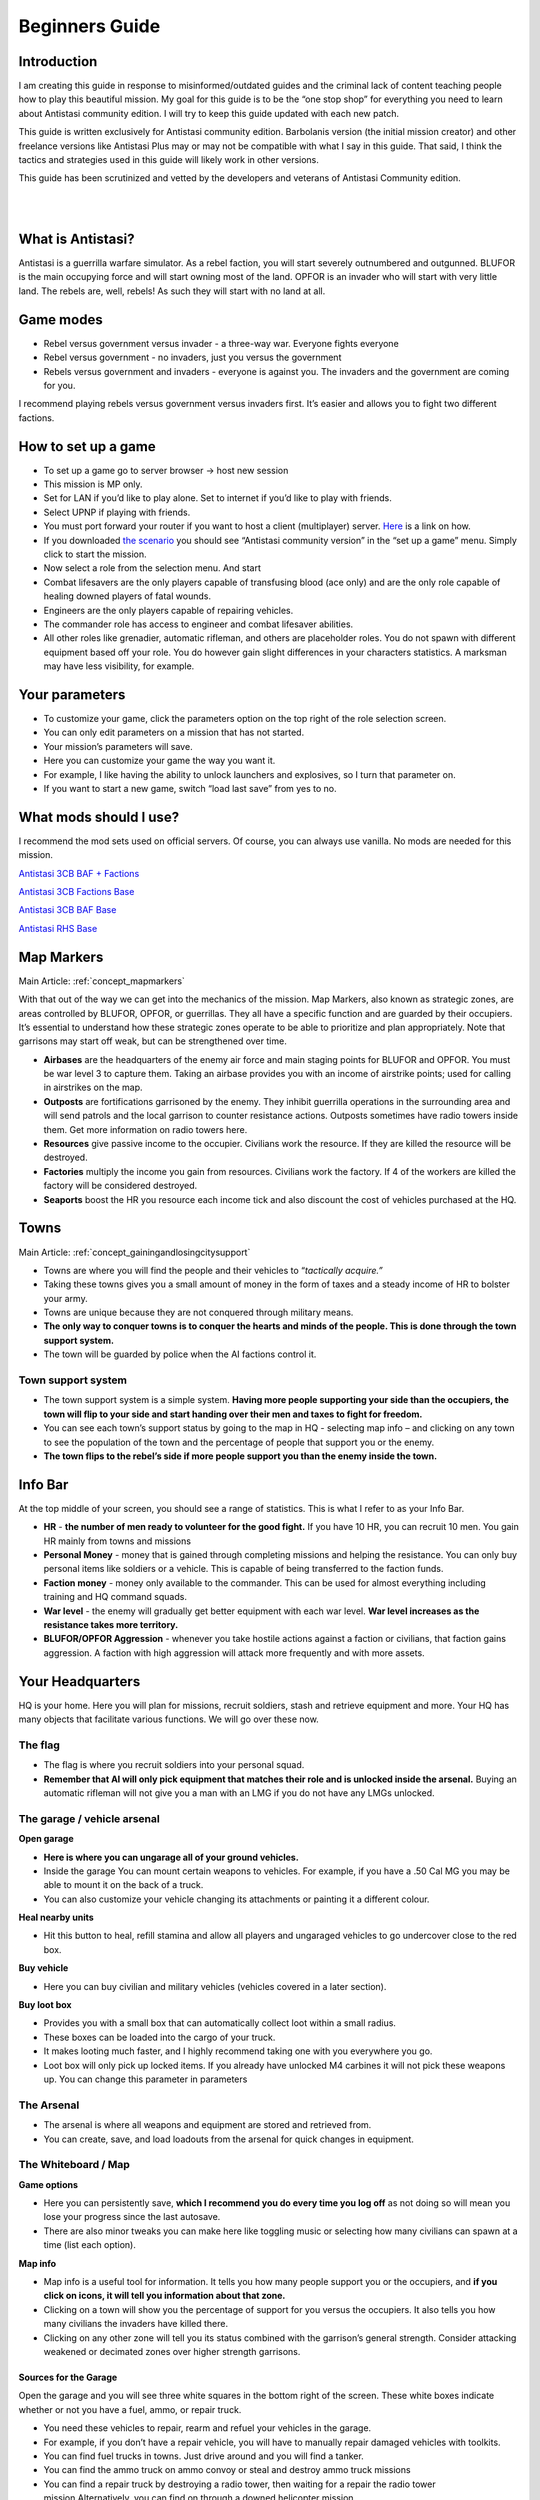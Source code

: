 =====================
Beginners Guide
=====================

Introduction
=============

I am creating this guide in response to misinformed/outdated guides and
the criminal lack of content teaching people how to play this beautiful
mission. My goal for this guide is to be the “one stop shop” for
everything you need to learn about Antistasi community edition. I will
try to keep this guide updated with each new patch.

This guide is written exclusively for Antistasi community edition.
Barbolanis version (the initial mission creator) and other freelance
versions like Antistasi Plus may or may not be compatible with what I
say in this guide. That said, I think the tactics and strategies used in
this guide will likely work in other versions.

This guide has been scrutinized and vetted by the developers and
veterans of Antistasi Community edition.

|
|

What is Antistasi?
===================

Antistasi is a guerrilla warfare simulator. As a rebel faction, you will
start severely outnumbered and outgunned. BLUFOR is the main occupying
force and will start owning most of the land. OPFOR is an invader who
will start with very little land. The rebels are, well, rebels! As such
they will start with no land at all.

Game modes
===========

-  Rebel versus government versus invader - a three-way war. Everyone
   fights everyone

-  Rebel versus government - no invaders, just you versus the
   government

-  Rebels versus government and invaders - everyone is against you. The
   invaders and the government are coming for you.

I recommend playing rebels versus government versus invaders first. It’s
easier and allows you to fight two different factions.


How to set up a game
=====================

-  To set up a game go to server browser -> host new session

-  This mission is MP only.

-  Set for LAN if you’d like to play alone. Set to internet if you’d
   like to play with friends.

-  Select UPNP if playing with friends.

-  You must port forward your router if you want to host a client
   (multiplayer) server. `Here <https://youtu.be/jzP1FGu82nw>`__ is a
   link on how.

-  If you downloaded `the
   scenario <https://steamcommunity.com/sharedfiles/filedetails/?id=1832638103>`__
   you should see “Antistasi community version” in the “set up a game”
   menu. Simply click to start the mission.

-  Now select a role from the selection menu. And start

-  Combat lifesavers are the only players capable of transfusing blood
   (ace only) and are the only role capable of healing downed players of
   fatal wounds.

-  Engineers are the only players capable of repairing vehicles.

-  The commander role has access to engineer and combat lifesaver
   abilities.

-  All other roles like grenadier, automatic rifleman, and others are
   placeholder roles. You do not spawn with different equipment based
   off your role. You do however gain slight differences in your
   characters statistics. A marksman may have less visibility, for
   example.

Your parameters
===============

-  To customize your game, click the parameters option on the top right
   of the role selection screen.

-  You can only edit parameters on a mission that has not started.

-  Your mission’s parameters will save.

-  Here you can customize your game the way you want it.

-  For example, I like having the ability to unlock launchers and
   explosives, so I turn that parameter on.

-  If you want to start a new game, switch “load last save” from yes to
   no.

What mods should I use?
========================

I recommend the mod sets used on official servers. Of course, you can
always use vanilla. No mods are needed for this mission.

`Antistasi 3CB BAF +
Factions <https://steamcommunity.com/sharedfiles/filedetails/?id=2575673140>`__

`Antistasi 3CB Factions
Base <https://steamcommunity.com/sharedfiles/filedetails/?id=2498466977>`__

`Antistasi 3CB BAF
Base <https://steamcommunity.com/sharedfiles/filedetails/?id=2498453852>`__

`Antistasi RHS 
Base <https://steamcommunity.com/sharedfiles/filedetails/?id=2498438772>`__

Map Markers
================

Main Article: :ref:`concept_mapmarkers`

With that out of the way we can get into the mechanics of the mission.
Map Markers, also known as strategic zones, are areas controlled by BLUFOR, OPFOR, or guerrillas.
They all have a specific function and are guarded by their occupiers.
It’s essential to understand how these strategic zones operate to be
able to prioritize and plan appropriately. Note that garrisons may start
off weak, but can be strengthened over time.

-  **Airbases** are the headquarters of the enemy air force and main staging points for BLUFOR and
   OPFOR. You must be war level 3 to capture them. Taking an airbase provides you with an income of airstrike points;
   used for calling in airstrikes on the map.

-  **Outposts** are fortifications garrisoned by the enemy. They inhibit
   guerrilla operations in the surrounding area and will send patrols
   and the local garrison to counter resistance actions. Outposts sometimes
   have radio towers inside them. Get more information on radio towers here.

-  **Resources** give passive income to the occupier. Civilians work the resource. If they are killed the resource will be
   destroyed.

-  **Factories** multiply the income you gain from resources. Civilians work the factory. If 4 of the workers are killed the
   factory will be considered destroyed.

-  **Seaports** boost the HR you resource each income tick and also discount the cost of vehicles purchased at the HQ.

Towns
======

Main Article: :ref:`concept_gainingandlosingcitysupport`

-  Towns are where you will find the people and their vehicles to
   “\ *tactically acquire.”*

-  Taking these towns gives you a small amount of money in the form of
   taxes and a steady income of HR to bolster your army.

-  Towns are unique because they are not conquered through military
   means.

-  **The only way to conquer towns is to conquer the hearts and minds of
   the people. This is done through the town support system.**

-  The town will be guarded by police when the AI factions control it.

Town support system
--------------------

-  The town support system is a simple system. **Having more people
   supporting your side than the occupiers, the town will flip to your
   side and start handing over their men and taxes to fight for
   freedom.**

-  You can see each town’s support status by going to the map in HQ -
   selecting map info – and clicking on any town to see the population
   of the town and the percentage of people that support you or the
   enemy.

-  **The town flips to the rebel’s side if more people support you than
   the enemy inside the town.**

Info Bar
========

At the top middle of your screen, you should see a range of statistics.
This is what I refer to as your Info Bar.

-  **HR** - **the number of men ready to volunteer for the good fight.**
   If you have 10 HR, you can recruit 10 men. You gain HR mainly from
   towns and missions

-  **Personal Money** - money that is gained through completing missions
   and helping the resistance. You can only buy personal items like
   soldiers or a vehicle. This is capable of being transferred to the
   faction funds.

-  **Faction money** - money only available to the commander. This can
   be used for almost everything including training and HQ command
   squads.

-  **War level** - the enemy will gradually get better equipment with
   each war level. **War level increases as the resistance takes more
   territory.**

-  **BLUFOR/OPFOR Aggression** - whenever you take hostile actions
   against a faction or civilians, that faction gains aggression. A
   faction with high aggression will attack more frequently and with
   more assets.

Your Headquarters
==================

HQ is your home. Here you will plan for missions, recruit soldiers,
stash and retrieve equipment and more. Your HQ has many objects that
facilitate various functions. We will go over these now.



The flag
--------

-  The flag is where you recruit soldiers into your personal squad.

-  **Remember that AI will only pick equipment that matches their role
   and is unlocked inside the arsenal.** Buying an automatic rifleman
   will not give you a man with an LMG if you do not have any LMGs
   unlocked.

The garage / vehicle arsenal
----------------------------

**Open garage**

-  **Here is where you can ungarage all of your ground vehicles.**

-  Inside the garage You can mount certain weapons to vehicles. For
   example, if you have a .50 Cal MG you may be able to mount it on the
   back of a truck.
-  You can also customize your vehicle changing its attachments or painting it a different colour.

**Heal nearby units**

-  Hit this button to heal, refill stamina and allow all players and
   ungaraged vehicles to go undercover close to the red box.

**Buy vehicle**

-  Here you can buy civilian and military vehicles (vehicles covered in
   a later section).

**Buy loot box**

-  Provides you with a small box that can automatically collect loot
   within a small radius.

-  These boxes can be loaded into the cargo of your truck.

-  It makes looting much faster, and I highly recommend taking one with
   you everywhere you go.

-  Loot box will only pick up locked items. If you already have unlocked
   M4 carbines it will not pick these weapons up. You can change this
   parameter in parameters

The Arsenal
-----------

-  The arsenal is where all weapons and equipment are stored and
   retrieved from.

-  You can create, save, and load loadouts from the arsenal for quick
   changes in equipment.

The Whiteboard / Map
--------------------

**Game options**

-  Here you can persistently save, **which I recommend you do every time
   you log off** as not doing so will mean you lose your progress since
   the last autosave.

-  There are also minor tweaks you can make here like toggling music or
   selecting how many civilians can spawn at a time (list each option).

**Map info**

-  Map info is a useful tool for information. It tells you how many
   people support you or the occupiers, and **if you click on icons, it
   will tell you information about that zone.**

-  Clicking on a town will show you the percentage of support for you
   versus the occupiers. It also tells you how many civilians the
   invaders have killed there.

-  Clicking on any other zone will tell you its status combined with the
   garrison’s general strength. Consider attacking weakened or
   decimated zones over higher strength garrisons.

Sources for the Garage
~~~~~~~~~~~~~~~~~~~~~~

Open the garage and you will see three white squares in the bottom right
of the screen. These white boxes indicate whether or not you have a
fuel, ammo, or repair truck.

-  You need these vehicles to repair, rearm and refuel your vehicles in
   the garage.

-  For example, if you don’t have a repair vehicle, you will have to
   manually repair damaged vehicles with toolkits.

-  You can find fuel trucks in towns. Just drive around and you will
   find a tanker.

-  You can find the ammo truck on ammo convoy or steal and destroy ammo
   truck missions

-  You can find a repair truck by destroying a radio tower, then waiting
   for a repair the radio tower mission.Alternatively, you can find on
   through a downed helicopter mission.

*Take these trucks and store them in the garage*. I recommend locking
them so no one takes them out.

The Tent
--------

**Sleep**

-  Whenever you want to skip night-time, just press the “sleep 8 hours”
   function. Warning! Missions will auto fail if they exceed their time
   limit.

**Make things go away**

-  You can make the rain, the fog, or the nearby forest disappear using
   these options.



Petros
-------

Petros is the leader of the resistance. Think of him as a banished political figure. He is the leader of the resistance and if he dies you will lose 
a considerable amount of HR and money. Also see: :ref:`concept_losingpetrospenalties`

**HQ management**

-  **Grab $100 from pool** - You can take money from the faction and put it in your wallet. Some things can only be bought with personal money so you will need to use this from time to time.
-  **In game members list** - Displays all server members. Non server members cannot do certain things. Server admins can add members through the commander’s Y menu.
-  **Manage garrisons** - Allows you to add or remove soldiers from friendly captured locations.
-  **Move HQ to another zone** - There will be times where your base will be compromised. You will know this when you get a “defend Petros” mission. Note that they never learn about your HQ’s location, if you keep it there after the attack it will not make any difference.
-  **Train troops** - Your troops suck at the beginning of game. You basically gave a villager a weapon and point them in the general direction of the enemy. You will need to train your men to turn them into soldiers. You do this through copious amounts of money. This is where the majority of money will go in the mid to late game. Also see: :ref:`concept_trainfia`
-  **Rebuild assets** - In war, things blow up. In the process of taking a factory, you may have killed all the workers. In order to repair assets, hit this button. Clicking the button will take you to the map where you can choose to rebuild the zones you want. Repairing assets costs you 5000 per location.
-  **Mission select** - Here you can request missions. More information about missions is available below.

Missions
=========

Main Article: :ref:`mission_overview`

There are several categories of missions all which have different tasks and rewards:

- **Assassination Missions** 
   - :ref:`mission_kill_the_traitor`
   - :ref:`mission_kill_the_officer`
   - :ref:`mission_specops`
- **Logistics Missions**
   - :ref:`mission_steal_or_destroy_ammo_truck`
   - :ref:`mission_bank_mission`
   - :ref:`mission_salvage_supplies`
- **Support missions**
   - :ref:`mission_city_supplies`
- **Destroy missions**
   - :ref:`mission_steal_or_destroy_armor`
   - :ref:`mission_downed_heli`
   - :ref:`mission_destroy_radio_tower`
   - :ref:`mission_tower_rebuild_disrupt`
- **Rescue Missions**
   - :ref:`mission_pow_rescue`
   - :ref:`mission_refugees_evac`
- **Conquest Missions**
   - :ref:`mission_resource_acquisition____take_the_outpost`
- **Convoy Missions**
   - :ref:`mission_supplies_convoy`
   - :ref:`mission_armored_convoy`
   - :ref:`mission_ammo_convoy`
   - :ref:`mission_money_convoy`
   - :ref:`mission_prisoner_convoy`

**Convoy ambush tips**

Most convoys are similar so I decided to make a one size fits all guide.

-  Use mines and IEDs only on isolated roads where civilians will not drive.
-  Set up entrenchments through the Y menu or using your E tool.
-  Use roadblocks to slow down or immobilize the enemy.
-  LMGs, grenade, and rocket launchers will help thin the numbers.
-  Most convoys will have one or two light vehicles with 50.cal Mgs, and infantry trucks.
-  Priorities are the 50. Cals, then the infantry trucks.
-  Try and kill the infantry as they disembark.
-  You won’t be able to loot soldiers killed inside destroyed vehicles. Better yet, spray them with an MG as they disembark.



Airstrike Points
=================

Main Article: :ref:`concept_airstrikes`

-  Once you capture an airbase you will get a passive income of
   airstrike points.

-  Each airstrike point allows one airstrike to be called in on a
   target.

-  This is one of the biggest advantages of an airbase. Use airstrikes
   to weaken enemy outposts before launching an attack.

-  Use cluster bombs for armour and incendiary and HE bombs for
   infantry.

-  Incendiary bombs can kill crews without destroying the vehicle,
   allowing for recovery.

The Y menu
===========

Press the “y” key to open this menu. You will use this menu for fast
travel, managing AI, transferring and managing money, recruiting, and
more.

- **Fast Travel** - Depending on your parameters setting, you can fast travel to and from different zones provided there are no enemies within 500 meters of you. You can use fast travel to transport High Command squads and vehicles as well.

- **Player and Money** - Here you can add or remove a player to/from the member list temporarily (until the server is restarted). Non server members do not have access to equipment that is not unlocked. Look at a player and press add server member to give them server membership. You can transfer your personal money to other players or the faction funds.

- **Undercover On** - Use this setting to go undercoverif you are not being spotted by anyone and are not wearing suspicious equipment.

- **Construct Here** - A number of objects used for cover and obstacles can be built through this menu. Only bunker options cost money and you must have an engineer in your squad or be an engineer to build bunkers.

- **Garage vehicle** - Look at a vehicle while in a friendly location and press this button to send it to the garage.

- **Unlock vehicle** - Allows other groups to use your vehicle.

AI Management Menu
------------------

How to use: select the squad mate/HC squad you want to command, then
select the command you want to do. For example, if I want only one of my
squad mates to loot, I’d select them through the function keys then
select “Auto Ream/loot.”

- **Temp AI Control** - This option allows you to take direct control of an AI unit.
- **Auto Rearm/Loot** - This command will allow your AI to upgrade their equipment from fallen enemies. If you use this command while they are in a vehicle, the AI will load the loot into that vehicle instead.
- **Auto Heal** - This command allows your AI to heal themselves and others.
- **Squad Sitrep** - Use for HC squads. They will tell you their combat status, how many of them are still alive, and if they are embarked or disembarked from their vehicle.
- **Garrison units** - Use this command to add units to a garrison. This is especially useful when you have just taken a strategic zone and you need to defend from an enemy counterattack.
- **Dismiss units** - Use this to dismiss/delete units. You will gain back the money for the vehicles but not for infantry/crew.
- **Squad add vehicle** - Give HC squads vehicles they can use. This is especially useful for the INF team that is small enough to serve as a crew for armoured vehicles.
- **Mount/ Dismount** - Forces HC squad units to mount/dismount their assigned vehicle.

Commander menu
--------------

**Recruit Inf Squad**

- **Normal squad** - 8-member with a medic and AT capabilities
- **Engineer squad** - 8-member with an engineer, medic, and AT capabilities
- **MG squad** - 8-member squad with a HMG, medic and AT capabilities
- **Mortar squad** - 8-member squad with mortar, medic and AT capabilities. Also see: :ref:`concept_counterbatteryfire`
- **Recruit Inf team** - 4 men small cost. Can be used for crewing vehicles
- **Recruit AT team** - 5 members with 3 of which with AT launchers. Medic capabilities
- **Recruit AT car** - SPG-9 Technical with 2 members, a gunner and a driver
- **Recruit AA truck** - 2 members with a ZU-23-2 AA platform mounted on a Ural truck
- **Recruit MG team** - 2 members with an HMG
- **Recruit Mortar team** - 2 members with a mortar
- **Recruit Sniper team** - 2 members. One spotter and one sniper.

**Air Support**

- **HE bombs** - High explosive bombs. Effective against infantry
- **Cluster bombs** - Effective against armoured vehicles
- **Napalm bombs** - Effective against infantry
- **Add to air support** - Trades an air vehicle that you are looking at for air support points

**Build outpost/Roadblock**

-  Click on a road to place a roadblock. A 5-man roadblock team will
   spawn and drive an armed vehicle to that location to guard the road.
   Click away from a road and you will get a 2-man observation outpost
   who will provide recon and will not fire unless fired upon.


**Garbage clean**

-  Cleans up the map of items left over. This will help with performance
   especially after many/large fights.

**Delete outpost / roadblock**

-  Deletes observation posts/roadblocks.

**Resign/Eligible**

-  Makes you resign as commander OR become eligible/ineligible for being
   given the role.

**Sell Vehicle**

-  Sells a vehicle you are looking at for money.

AI management and commanding the AI (micro managing)
=====================================================

AI management is essential to winning Antistasi, especially if you are
alone. Managing AI is only half the battle, I recommend reviewing AI and
how they work to understand how to fight and command AI effectively.

Personal Squad management
--------------------------

-  First, learn the command system. Learning how to more intricately
   command our units allows us to apply our AI in different ways. You
   can learn how to command AI through the ARMA 3 tutorial.

-  Be the spotter. Your AI will start with terrible spotting skill. The
   person in charge of spotting is the team leader, who has the highest
   spotting skill. But when you are in charge, you are the team leader.
   That is why you must spot for your AI. (\ ` + space while looking at
   target to spot) your AI will track enemies that you spot and fire
   with astonishing accuracy.

-  AI are adept at crewing weapons regardless of their training. Put
   them on a 50.cal, or a mortar and they will fire with perfect
   accuracy. Use your AI to crew weapons and spot for them. You will be
   surprised at their effectiveness.

-  Use Auto rearm/loot so your AI can get better gear in the field.

-  While undercover, place your soldiers in cover and target enemies
   with each friendly soldier. Once their cover is blown, they will
   track and kill that target. This is great for ambushing.

-  AI takes the attention off of you.

-  Use the suppressive fire command to keep the AI pinned down. AI that
   are suppressed act irrationally and will be less accurate.

-  Use AI as a distraction. For example, you can use a squad of AI to
   distract a local outpost while you destroy their radio tower.

HC squad management
--------------------

-  HC squads are primarily controlled through the Y menu and the map.

-  To select HC squads, use CTRL + SPACE then select which squad you’d
   like to control

-  On the map, you can only order move/attack orders.

-  To instruct mortars to conduct a fire mission, have the unit selected
   then select SHIFT + Y.

-  HC squads cannot be micromanaged to the degree that you can with your
   personal squad.

-  Every squad will have its own squad leader who will spot for their
   squad mates.

-  When you mount your squads, make sure that you place a move order on
   the road. AI are terrible at driving offroad.

-  Disembark your squads away from the fight. The AI are slow to
   disembark even when getting shot at.



Storing equipment
==================

I will quickly go over how to store equipment in this game, because
there are many ways to do it and sometimes you may have trouble storing
a particular item.

**Transfer vehicle cargo**

-  Anything you put inside your vehicle can be quickly and easily
   transferred into the arsenal by using the interaction menu while
   looking at the arsenal.

**Storing loot boxes and arsenal boxes**

-  Sometimes you will find an ammo box filled with weapons and equipment
   that you can load onto a truck and take back to base.

-  Obviously, you need a vehicle with sufficient cargo capacity to load
   the box and then move it back. Just put the vehicle close to the box
   then use the interaction menu to transfer the box to the back of the
   vehicle.

-  Once you get to the base, the easiest way to transfer to the arsenal
   is unloading the box, opening the Y menu, then selecting “Put vehicle
   in garage.”

-  Sometimes that might not work. Another way is with the box still
   loaded onto the truck, drive it as close as possible to the arsenal
   with the back of the truck closest to the arsenal as if you are
   unloading the box into the arsenal. Then select on the arsenal
   “transfer vehicle cargo to ammo box” this is buggy so it may take
   multiple tries but it does work.

-  Lastly you may be able to unload the box, close to the arsenal and
   transfer vehicle cargo to ammo box.

-  Hopefully with these three ways you will never have trouble storing
   the box. You can use this same method on loot boxes as well.

Looting
========

-  Looting is a core part of Antistasi. You need to learn how to
   effectively and safely collect loot.
-  For starters, always have a loot box. You can obtain loot boxes for
   $10 at the vehicle box.
-  These loot boxes can be loaded into the back of the truck or inside
   the cargo of any vehicle using ace interact if there is not enough
   cargo capacity.
-  Loot boxes allow you to collect loot with the press of a button.
-  Simply look at the box and use the interaction menu to collect
   loot.
-  The loot box only collects loot that has yet to be unlocked. I.E., it
   will not pick up the M4 if you already unlocked it inside the
   arsenal.
-  You should only loot when you believe it is safe to do so.
-  Use your vehicle as cover while looting, it will save your life. I
   like to drive in between unlooted enemies, loading and unloading the
   loot box as needed. This way I can retain the safety of the vehicle.
-  | You can also use the Auto Rearm/loot function AI in a vehicle to
     have them collect and load loot into the vehicle for you.
   |

Managing your loot and arsenal
-------------------------------

-  In Antistasi you start with limited gear. If you find enemy
   equipment, like an assault rifle for example, you can collect enough
   to eventually “unlock” that equipment.

-  In order to unlock a weapon, you must have a certain amount of a
   weapon stored in your arsenal. This depends on your parameters. The
   default is 25.

-  Explosives and Guided AT/AA Launchers cannot be unlocked by default,
   check parameters to change that.

-  For ammunition, you must have a certain amount to unlock that
   ammunition. You can change this in parameters. The default is 25
   magazines of that weapon.

-  If you’d like the ammo of a weapon to be automatically unlocked with
   the weapon, there is an option in parameters.

-  Unlocking equipment allows your AI soldiers to use that equipment.
   For example, after unlocking an assault rifle, new soldiers will
   choose to carry that weapon instead of bolt-actions or SMGs. The
   equipment will also become infinite inside the arsenal.

-  Obviously, we want ourselves and our soldiers to have the best
   equipment possible. So, we have to attempt to unlock as much
   equipment as possible.

-  This means always looting the enemies you kill, at least in the early
   to mid-game. As you kill and loot, more equipment becomes unlocked in
   the arsenal and as a result you and your soldiers will become more
   lethal. But there are ways you can speed up this process.

**There are essentially two schools of thought when it comes to
equipment.**

-  The first is to **never take any equipment you want unlocked until it
   is unlocked.** Choose to use worse weapons and equipment so that you
   may unlock that equipment faster. For example, I have 20 M4s **but I choose to use a FAL instead until I get 5 more M4s.**

-  The second method is to take everything you want **as long as you believe it will make you more likely to come home alive.**

Both methods have merit. I used to religiously use the first method   and died and failed more often, but when I DID succeed, I kept those weapons no matter what. I think it is more optimal to use what you have if it will make you more effective. Recently I started using equipment that was rare and I found I won more often. It’s really a risk versus reward analysis at the end of the day. Do what you think is optimal.

Loadouts
=========

Please note there are no rules to loadouts, but if you are using the
ACE mod, you have to account for medical supplies, ammo, weapons, and
how that equipment will affect your weight. The heavier you are, the
faster your stamina bar will deplete. This will have an adverse
effect on your accuracy and speed.

I assume you are using ACE for this tutorial.

Here are some suggestions on loadouts you will likely need to pull
quickly during emergencies. All of these loadouts will have 5 elastic
bandages, 5 packing bandages, two 500m blood, 2 splints, 2 tourniquets
and an entrenching tool. For most loadouts, I carry only two grenades and
two smoke grenades.

| **Starting loadout**

-  Starting loadout, I go with a lot of grenades and pistol ammunition,
   I find the WW2 bolt action rifles you get at the start do not do
   enough damage.

-  I spam grenades and don’t carry a primary to offset the weight of the
   grenades.

**AT and AA**

-  There will be times you will need to grab an AT kit fast.

-  I usually use an SMG or no primary with heavy AT weapons like the
   javelin or MAAWS because I have to account for the roughly 40-50
   pounds more I will carry.

-  I carry as many extra rockets as I can carry in my backpack and I
   carry a bigger backpack.

-  This will make me unbearably heavy so I will have to put some of the
   rockets in my truck to allow me to move around.

**MG**

-  There are times where I want/ need to kill infantry fast. Enemies in
   Antistasi clump up a lot and makes machine gunners drool.

-  I always put a 4x or higher scope, plenty of ammunition and usually I
   do not carry a secondary.

-  I put ammo in my vehicle to offset the weight.



Undercover and how to use it
=============================

-  In the early to mid-game, you can dress as a civilian and go
   undercover to recon and ambush enemy positions.

-  This is an essential tool as it opens up many options for the
   resistance. This is the one advantage your opponent does not
   possess.

-  In the top part of your screen, it will say (undercover: off/on) on
   coloured in green means you are undercover.

-  In order to go undercover, you must be in civilian clothes and not
   wearing any military equipment. Being naked does not count either.
   Vests, NVG’s and helmets count as military equipment, but all
   backpacks are safe to wear.

-  Press Y to open the Y menu and click “undercover on” to go
   undercover.

-  Jumping into an unreported civilian vehicle will also put you
   undercover even if you are in full military gear.

-  If you leave the truck near enemies while having military equipment
   on you will be “spotted” and lose your undercover status.

-  Additionally, going off-road with any vehicle will get you spotted.
   If there are any enemies around Stay to the roads.

-  Note that passing through checkpoints (the roadblocks you will see
   driving around) sometimes spots you. While this can happen at the
   lower levels of aggression and war level, the higher they become, the
   higher the chance of being spotted.

-  If you are spotted and jump into a civilian vehicle that vehicle may
   become reported and will render it unable to give you undercover
   status. Try to re-enter your vehicle when no enemies are around.

-  You can stash your weapons in your backpack and take it out when you
   need it. Understand the second you take out your weapon, even if no
   one sees you, you will be “spotted” and cannot go back undercover.

-  Use enhanced movement and the E tool to obtain entrenched and
   elevated positions to ambush the enemy. They won’t shoot as long as
   you retain your undercover status

-  Use your undercover status to recon enemy areas. Find out how many
   men they have, what equipment are they carrying, ETC.

-  Use undercover to spot for your friendly artillery. You will become
   spotted if the enemy sees you even if you are just “spotting” so use
   cover and spot from a distance.

HQ placement
=============

-  Placing your HQ correctly is critical to the success of your
   resistance.

-  You want your HQ to be both concealed and close enough to strategic
   zones for missions.

-  Always place your HQ on or near the end of a road. You will want all
   of your vehicles to be on a road so you can go undercover. Going off
   road may get you spotted.

-  Never place your HQ in between towns or other strategic zones. The
   enemy sends patrols in between zones and may spot your HQ.

-  Place your HQ inside a compound and put Petros inside a building for
   added protection.

-  Place your HQ within 4km of strategic zones so you can get missions.
   Any area 4km or more from your HQ will not be available for missions
   (distance can be changed through parameters)

Vehicles
=========

-  There are only certain vehicles you can purchase through the red box.
   Civilian vehicles, and military vehicles.

-  Civilian vehicles are vehicles you can purchase and go undercover
   when you enter them

-  Military vehicles are vehicles that cannot go undercover and are
   sometimes armed. Weapon statics such as a mortar or HMG’s can also be
   bought.

-  Off-roads are the backbone of the resistance. These can carry up to 6
   rebels, load supplies, loot, and arsenal boxes. And well, go offroad.
   To boot, they are a cheap 200 bucks! Use these liberally. Honestly,
   this is the only civilian vehicle you need.

-  SPG-9s and SPG-9 mounted vehicles, this is your best purchasable
   equipment for dealing with enemy armour. The scopes can be
   complicated, but they allow you to fire from longer ranges and is
   very handy once you get the hang of it. The SPG also has HE shells,
   use these to terrorize infantry. Be warned however the SPG is a hit
   or a miss with tanks and IFVs (Infantry Fighting Vehicles).

-  DSHK and the DSHK mounted vehicles are a great substitute to a M2
   HMMV. use these to out range enemy infantry. (700M or more) throw AI
   on it and target with binoculars for increased effect.

-  ZU-23-2; your deadliest purchasable weapon and bane of all things air
   and infantry. Place these in your captured zones to annihilate enemy
   air attacks.



Taking a strategic point
=========================

**What you will need**

-  Taking a strategic point in the early game is no easy challenge.

-  The enemy’s vehicle arsenal is big and getting bigger every day so
   you will need at least this on hand to take and hold a point.

-  You will need AT to eliminate Armor threats. NLAWs, MAAWS and JAVELIN
   launchers are the best launchers. The NLAWS and JAVELINS especially
   so because the missile will lock on to the target and should heavily
   damage when it hits.

-  Armor tends to show up in the mid to late game more often than the
   early game, but you should have some on hand nonetheless.

-  *You will need anti air when taking a strategic point.* Transport
   helicopters like little birds and chinooks can be taken down with 50.
   Cal MGs but for enemy attack helicopters and jets you will need
   proper AA launchers like the IGLA or STINGER missile launchers.

-  From personal experience the most likely attack will be 1 or more
   helicopters filled with infantry (in the early game) but you should
   be ready for anything.

-  You will also need a large amount of infantry on standby. Taking a
   point, you may be able to do alone, *but if you leave the strategic
   zone or more than a single enemy comes inside the strategic zone, the
   zone will flip to the enemy.*

-  That is something you never want for reasons I'll explain later. That
   is why you will always want friendly infantry nearby to take and hold
   the point.

-  I usually bring at least double the men the resource has. If they
   have 20, I bring 40. Even if my soldiers have body armour, helmets
   and rifles, they will not have AT launchers, LMGs, or other rare
   equipment and their training will definitely be inferior to the
   enemy. That is why I bring double at least.

**Scouting your target**

-  Go to map info and check to see if the garrison is in a weakened
   state. *If its status is weakened or decimated it will have a
   smaller garrison and easier to attack.*

-  You should also scout the point you will attack and plan ahead.

-  Find out how many of them there are and what their equipment looks
   like.

**Taking the point**

-  Ok, so you’ve scouted the target, you have double the men outside the
   zone ready to take the point on your command. You have both AA and AT
   assets ready to fight the counterattack. What now? Now you attack.

-  *The real objective is from the point the fight first starts to
   finish it as fast as possible.*

-  *The longer you wait, the more likely the enemy will continually send
   unmarked reinforced convoys or transport helicopters to replenish the
   garrison.*

-  Once you flip the point by interacting with the flag, *you MUST hold
   it.* The enemy will send one counter attack and if you take it down,
   congrats the point is yours. *But, if the enemy takes the point with
   their counterattack, and you flip it back, then you will have to face
   another counter attack AFTER you finish off the previous counter
   attack.* That is often enough to overpower you and force a retreat.

**After you take the point**

-  Ensure you have a large garrison to protect the point. If you have
   any, you should place static weapons and allow the AI to use them in
   case an attack comes.

-  In the later stages of the game, I always have a ZU in every other
   zone. That is expensive though.

-  The enemy WILL attempt to take this point again, make sure you are
   there to keep that point.


Taking an airbase
=================

So, you have a few towns, resources, factories and outposts under your control, a good amount of HR, money, equipment and even some armour assets. What’s the next big step? Taking an airbase of course. Taking an airbase is your gateway to what I call the late game. It allows you to ungarage and use air assets, you have the chance to gain a couple armour and air assets, and you cement your hold on the region. It’s a HUGE power spike.

But it is not for the faint of heart. This won’t be your usual outpost smash. Air Bases have multiple squads of infantry, MG towers, mortars and even stationary AA Armoured vehicles. There are no armour patrols. Only a stationary AA vehicle which can be anything.

**What you will need**

-  You can take and hold an airbase in many ways, but three things you
   absolutely must have: AA, AT, and a ton of infantry. Mortars and
   armour helps too. I would not suggest using any air assets as the air
   bases usually have AA sites.

**Attacking and holding the airbase**

-  You will want to start with killing the enemy mortar, armour and MG
   towers first.

-  Javelins make short work of armour

-  Mortars can do wonders against the infantry, mortars, and MG
   towers.

-  Once you soften them up, it’s time to send in the infantry. Assist
   the infantry in killing off the remaining infantry and take the
   airbase.

This is all easier said than done, it might be a process. It once took
me an hour of dying, and sending waves of infantry to finally take it.
But the ruthless amount of equipment and manpower it may take is all
worth the reward. This is part of the victory conditions so either way,
you need the air base.


Enemy AI behaviour
==================

Many people who play Arma 3 don’t understand how the AI works. They
complain of the AI being terminators. They never miss, they don’t see
foliage, etc. this section will explain how the AI works and how to
more effectively manipulate and win against them.

-  *AI responds to suppression.* Enemy AI who are suppressed will react
   irrationally and their accuracy and spotting skill will decrease.
   Keeping steady fire on the enemy will give you an edge in combat.

-  *AI do see foliage.* Large bushes and foliage that are larger than
   the player’s character hide the player. Bushes smaller than the
   character are inconsistent at concealment however.

-  *AI can’t see through smoke.* The AI will not be able to see through
   smoke. However, the cloud of smoke must be fully formed to
   conceal.They may also fire through smoke because it was the last
   known position of the player, and they are attempting to suppress.

-  *The AI does not care about visual camouflage.* It does not matter if
   you wear forested or arid camouflage clothing in a forested
   environment.

-  *The AI will spot an enemy with a line of sight based on their
   camouflage coefficient number.* A sniper role will have a coefficient
   number of 0.8, making him harder to spot than a basic rifleman that
   has a coefficient number of 1.2. This camouflage coefficient number
   is affected by movement, noise, and stance of the player.

-  Being prone and crouching will make you less visible to the AI.

-  The AI will react to audible noises like sprinting close to them or
   firing. Walking slowly to an enemy may allow you to get the jump on
   them.

-  Suppressed weapons reduce the range at which the AI can hear you
   firing from. They do not prevent the AI from hearing the shot
   altogether.

-  Continually firing your weapon without pause, even with a suppressor
   will result in the AI looking for the source of the incoming fire and
   identify the source of the fire unless the attacker relocates.

-  AI can hear you breathing when you are fatigued.

-  *AI responds to movement.* The faster you move, the more likely it is
   the AI to see you.

-  *Flashlights will make you more visible to the AI.* especially in low
   light environments.

-  *AI use offset targeting.* They will become more accurate the longer
   they shoot at a stationary target. Keep moving in combat to avoid
   getting shot.

-  *AI will attempt to advance and flank the enemy.* Keep moving to
   avoid being flanked by the enemy.

Credit:

https://armedassault.fandom.com/wiki/AI_Basics:_Detection

https://armedassault.fandom.com/wiki/AI_Basics:_Targeting_priority

Support System
==============

Enemy squad leaders can call in support in various forms when they
come under attack from either opposing force. The ability to call in
supports CAN be transferred from a killed squad leader to the next
person who controls the group. As the war level increases, more
options to what the faction can call in opens up. There are more
factors than just war level to what may be called in.

Supports:

-  Quick Reaction Force

-  Mortars

-  Generic airstrike

-  Close Air Support

-  Air Superiority Fighter

-  155mm Artillery

-  Gunship (Vanilla Only)

-  Carpet Bomber (Unfair Param)

-  SAM Site (Unfair Param

-  Orbital Strike (Futuristic Param)



Victory condition
=================

Main Article: :ref:`concept_winlossconditions`

Now it’s time to understand how we win the game. You must own all
airbases and more than 50% of the population of Altis must support your
side. You can own all of the map. and still not win. you need to work to
take airbases and win the hearts and minds of the people to win.

Walkthrough
===========

**Early game**

-  Your first priority is gear. You should not attempt to take and hold
   any zones until you have a rifle, body armour, and helmet unlocked.
   This could take 10-20 hours of your campaign.

-  Start by killing the patrols scattered around towns and completing
   the easy missions (city supplies and kill the traitor)

-  Missions should be your bread and butter until the earlier mentioned
   goal is accomplished.

-  As you accrue better weapons and vehicles, attempt to tackle more
   difficult missions.

-  Checkpoints are great ways of getting some gear, including a useful
   50.cal mounted vehicle.

-  Use all available resources to take on greater odds. *Improvise adapt
   overcome.*

-  Once you obtain placeable explosives like C4, you should work to
   destroy nearby radio towers. Destroying these radio towers will keep
   the enemy from brainwashing the people and allow you to more easily
   convert them.

**Mid game**

-  Once the original goal is completed, it’s time to take a strategic
   zone (refer to taking a strategic zone section), take an outpost with
   a radio tower or a resource first. Garrison 20-30 soldiers for an
   adequate defence.

-  Now that you have a zone under control expect frequent attacks
   depending on the aggression of the enemy factions. Defend against
   those attacks and scavenge their dead for equipment.

-  Continue attacking zones only when you have the opportunity to. (You
   will need the vehicles, HR and money)

-  Fortify your zones with static weapons, soldiers, and cover. This
   will allow you to stay on offense later in the game.

-  As you gain more advanced AT options, attempt to capture enemy armour
   and turn it against them.

-  Use roadblocks and observation posts to solidify your hold on an
   area. Observation posts can be used as fast travel points as long as
   they are 500 meters or more from an enemy (must change fast travel
   parameters for this to work).

-  Use your excess money to train your soldiers. This will make them
   more comparable to the enemy’s hardened infantry.

-  Once you have a surplus of soldiers, AA and AT assets, and hopefully
   armour it may be enough to take an airbase. Taking an airbase is no
   easy matter. Refer to taking an airbase section for more.

-  You should attack an airbase only when you feel you’re ready. You
   need to recon the area and plan accordingly to win the day.

-  Note that attacking an airbase does not have to succeed on the first
   attack. Launch multiple attacks and whittle them down.

**Late game**

-  Gaining an airbase is your way of knowing “we’re in the end game
   now”

-  You should have gained armour and air assets, as well as a passive
   income of airstrike points from your airbase. Now it’s time to turn
   from a resistance to an army.

-  Use your new assets to continue conquering Altis. Make liberal use of
   airstrikes and soldiers to overwhelm the enemy

-  Use your armour assets carefully. You can be surprised at the
   accuracy of enemy AT. kill the AT assets first and focus on enemy
   armour.

-  As you take from the government, so will the invaders. This will
   culminate in a power vacuum in between you and the invaders. The
   government will run out of vehicles and unable to counterattack or
   retaliate at all. I call this the collapse of the occupiers. Take
   advantage and take as much from the government as possible. It’s free
   real estate.

-  Once the government is gone, it’s just you versus the invaders. The
   invaders have a full vehicle arsenal and are not tolerant with the
   local populace. Piss them offand they will destroy cities and kill
   civilians.

-  Defend every city retaliation. If they kill 1/3\ :sup:`rd` of the
   population of the map you lose the game.

-  Be prepared for massive attacks because of their full arsenal. Once I
   had to fight 5 jets all at once!

-  Take airbases and continue to convert as much as possible to win the
   game. You need at least 51% of the population supporting you and all
   air bases to win the game.

-  This is all a process. You will die. A lot. You will fail attacks.
   The way to win Antistasi is persistence. Keep trying until you win.
   Whittle down the enemy. Sometimes it’s a slog, but I know you can do
   it. Good luck commander!


Contributors
============

Thanks to the following contributors for making this guide possible: 

Moni, Meerkat, Bob Murphy, Giddi, DeathTouchWilly
